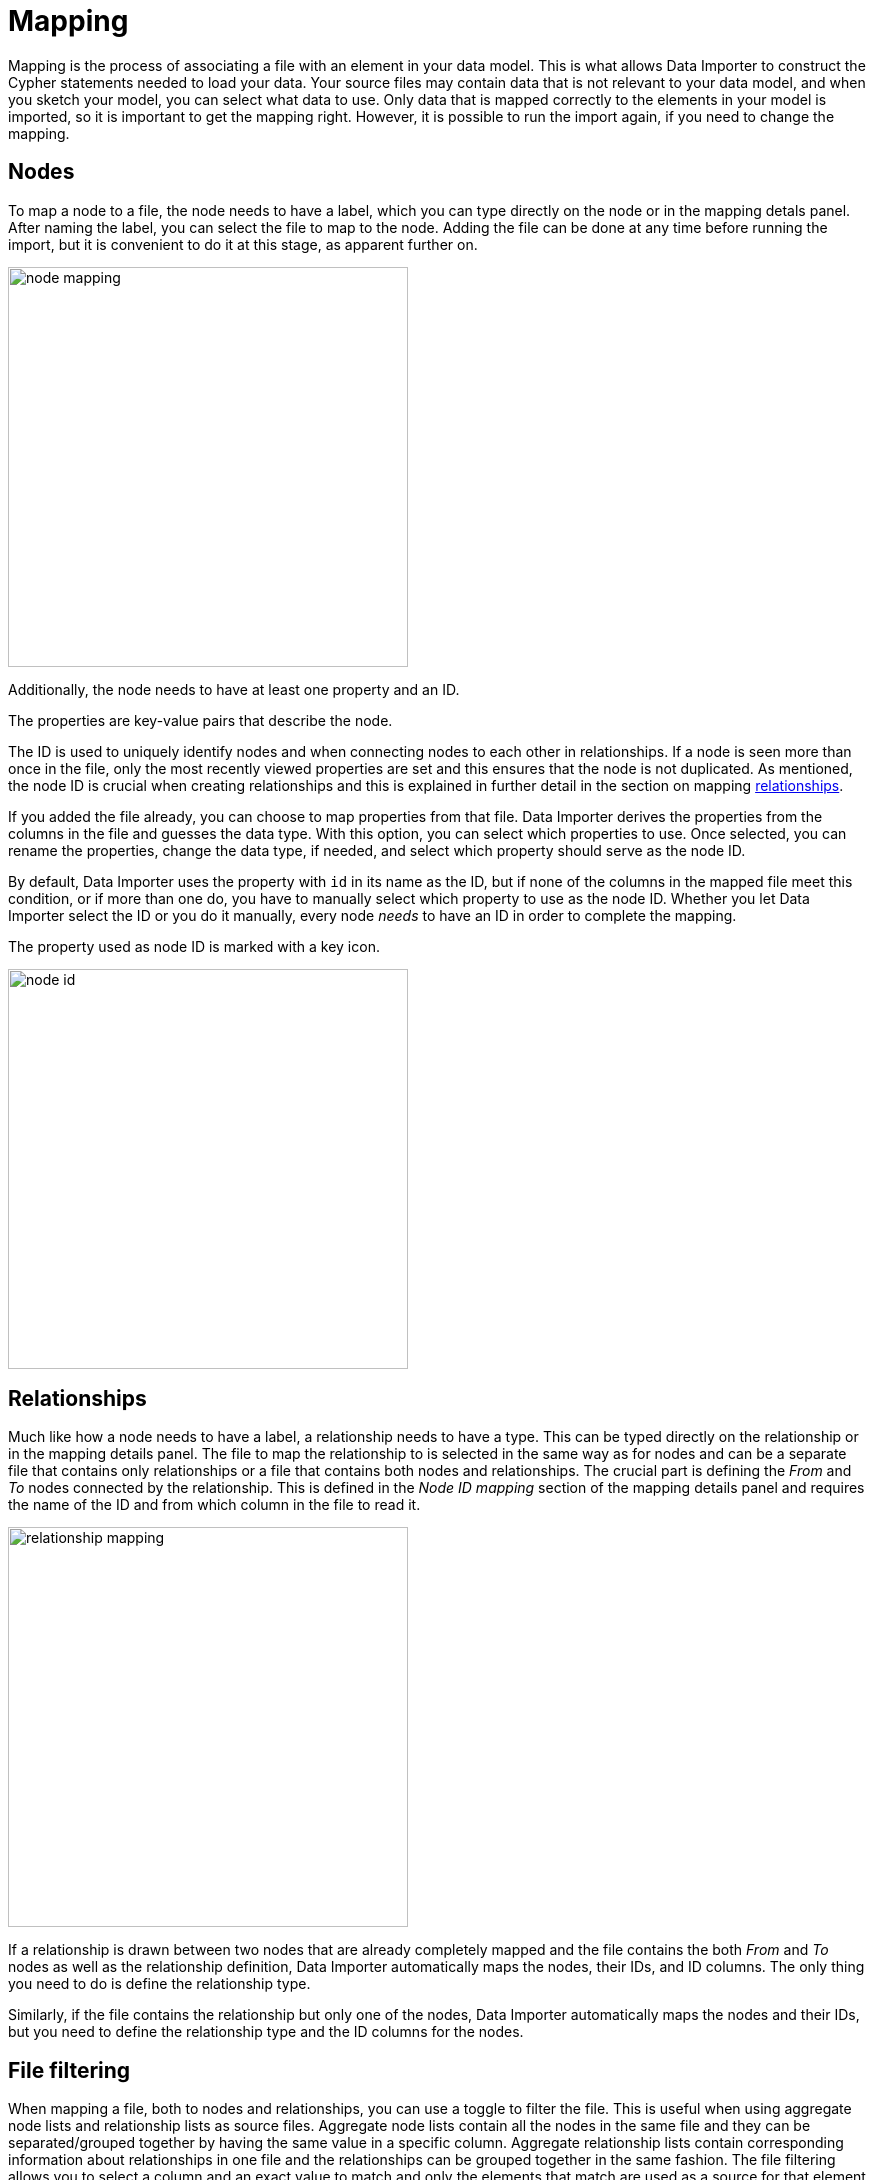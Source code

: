 :description: This sections describes how to map files to a data model.
= Mapping

Mapping is the process of associating a file with an element in your data model.
This is what allows Data Importer to construct the Cypher statements needed to load your data.
Your source files may contain data that is not relevant to your data model, and when you sketch your model, you can select what data to use.
Only data that is mapped correctly to the elements in your model is imported, so it is important to get the mapping right.
However, it is possible to run the import again, if you need to change the mapping.

== Nodes

To map a node to a file, the node needs to have a label, which you can type directly on the node or in the mapping detals panel.
After naming the label, you can select the file to map to the node.
Adding the file can be done at any time before running the import, but it is convenient to do it at this stage, as apparent further on.

[.shadow]
image::node-mapping.png[width=400]

Additionally, the node needs to have at least one property and an ID.

The properties are key-value pairs that describe the node.

The ID is used to uniquely identify nodes and when connecting nodes to each other in relationships.
If a node is seen more than once in the file, only the most recently viewed properties are set and this ensures that the node is not duplicated.
As mentioned, the node ID is crucial when creating relationships and this is explained in further detail in the section on mapping <<mapping-relationships, relationships>>.

If you added the file already, you can choose to map properties from that file.
Data Importer derives the properties from the columns in the file and guesses the data type.
With this option, you can select which properties to use.
Once selected, you can rename the properties, change the data type, if needed, and select which property should serve as the node ID.

By default, Data Importer uses the property with `id` in its name as the ID, but if none of the columns in the mapped file meet this condition, or if more than one do, you have to manually select which property to use as the node ID.
Whether you let Data Importer select the ID or you do it manually, every node _needs_ to have an ID in order to complete the mapping.

The property used as node ID is marked with a key icon.

[.shadow]
image::node-id.png[width=400]

[[mapping-relationships]]
== Relationships

Much like how a node needs to have a label, a relationship needs to have a type.
This can be typed directly on the relationship or in the mapping details panel.
The file to map the relationship to is selected in the same way as for nodes and can be a separate file that contains only relationships or a file that contains both nodes and relationships.
The crucial part is defining the _From_ and _To_ nodes connected by the relationship.
This is defined in the _Node ID mapping_ section of the mapping details panel and requires the name of the ID and from which column in the file to read it.

[.shadow]
image::relationship-mapping.png[width=400]

If a relationship is drawn between two nodes that are already completely mapped and the file contains the both _From_ and _To_ nodes as well as the relationship definition, Data Importer automatically maps the nodes, their IDs, and ID columns.
The only thing you need to do is define the relationship type.

Similarly, if the file contains the relationship but only one of the nodes, Data Importer automatically maps the nodes and their IDs, but you need to define the relationship type and the ID columns for the nodes.

== File filtering

When mapping a file, both to nodes and relationships, you can use a toggle to filter the file.
This is useful when using aggregate node lists and relationship lists as source files.
Aggregate node lists contain all the nodes in the same file and they can be separated/grouped together by having the same value in a specific column.
Aggregate relationship lists contain corresponding information about relationships in one file and the relationships can be grouped together in the same fashion.
The file filtering allows you to select a column and an exact value to match and only the elements that match are used as a source for that element in your data model.

[.shadow]
image::file-filtering.png[width=400]

== Complete the mapping

If the mapping is not complete, ie. if any element in the model is missing the green checkmark, the import can't be run.
If you try, Data Importer sends an error message and highlights which element(s) in the model is missing information and also which fields in the mapping details panel need to be filled out.

For nodes, the following information is required:

* Label - to identify the type of a node
* File - the source file for the node from which the properties are derived
* Properties - at least one property needs to be selected and if more than one, one needs to be selected as the node ID

For relationships:

* Type - a name that describes the relationship it represents
* File - the source file that contains information on which nodes are connected by the relationship
* Node ID mapping - which nodes in the model are connected by the relationship; their labels, IDs and ID columns.

If the mapping is not complete, you can run a preview of the import, but it does not contain incompletely mapped elements.

Once every element in the model has a green checkmark to indicate complete mapping, the import can be run.

[.shadow]

[.shadow]
